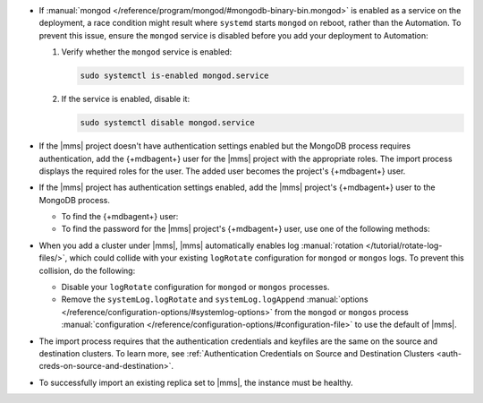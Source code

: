- If :manual:`mongod </reference/program/mongod/#mongodb-binary-bin.mongod>` is enabled as a service on the deployment, 
  a race condition might result where ``systemd`` starts ``mongod`` on reboot, 
  rather than the Automation. To prevent this issue, ensure the ``mongod`` 
  service is disabled before you add your deployment to Automation:

  1. Verify whether the ``mongod`` service is enabled:

     .. code-block:: sh
     
        sudo systemctl is-enabled mongod.service

  2. If the service is enabled, disable it:

     .. code-block:: sh

        sudo systemctl disable mongod.service

- If the |mms| project doesn't have authentication settings enabled but
  the MongoDB process requires authentication, add the {+mdbagent+} user
  for the |mms| project with the appropriate roles. The import process
  displays the required roles for the user. The added user becomes the
  project's {+mdbagent+} user.

- If the |mms| project has authentication settings enabled, add the
  |mms| project's {+mdbagent+} user to the MongoDB process.

  - To find the {+mdbagent+} user:
    
    .. procedure::
       :style: normal
        
       .. include:: /includes/nav/steps-security.rst
        
       .. step:: Click :guilabel:`Users`.

  - To find the password for the |mms| project's {+mdbagent+} user, use
    one of the following methods:

    .. tabs::

       .. tab:: Using the UI
          :tabid: ui
    
          Follow the steps in the :ref:`Add MongoDB Processes procedure
          <add-existing-mongodb-hosts>` to launch the wizard in the UI.
          When you reach the modal that says :guilabel:`Do you want to add automation to this deployment?`:

          1. Select 
             :guilabel:`Add Automation and Configure Authentication`.
          #. Click :guilabel:`Show Password`.

       .. tab:: Using the API
          :tabid: api
      
          Use the :doc:`/reference/api/automation-config` endpoint:

          .. code-block:: sh

             curl --user "{PUBLIC-KEY}:{PRIVATE-KEY}" --digest \
               --header "Accept: application/json" \
               --include \
               --request GET "<host>/api/public/v1.0/groups/<Group-ID>/automationConfig"

       .. tab:: Using the Configuration Backup file
          :tabid: file
      
          Open the :setting:`mmsConfigBackup` file in your preferred text editor and find the ``autoPwd`` value.

    .. example::

        If the |mms| project is using :doc:`Username/Password 
        </tutorial/enable-mongodbcr-authentication-for-group>`
        authentication, add the
        project's |mms| {+mdbagent+}s User ``mms-automation`` to
        the ``admin`` database in the MongoDB deployment to import.

        .. code-block:: javascript

          db.getSiblingDB("admin").createUser(
              {
                user: "mms-automation",
                pwd: <password>,
                roles: [
                  'clusterAdmin',
                  'dbAdminAnyDatabase',
                  'readWriteAnyDatabase',
                  'userAdminAnyDatabase',
                  'restore',
                  'backup'
                ]
              }
          )

- When you add a cluster under |mms|, |mms| automatically enables log
  :manual:`rotation </tutorial/rotate-log-files/>`, which could collide
  with your existing ``logRotate`` configuration for ``mongod`` or
  ``mongos`` logs. To prevent this collision, do the following:  

  - Disable your ``logRotate`` configuration for ``mongod`` or ``mongos``
    processes. 
  - Remove the ``systemLog.logRotate`` and ``systemLog.logAppend``
    :manual:`options
    </reference/configuration-options/#systemlog-options>` from the 
    ``mongod`` or ``mongos`` process :manual:`configuration
    </reference/configuration-options/#configuration-file>` to use the
    default of |mms|. 

- The import process requires that the authentication credentials and
  keyfiles are the same on the source and destination clusters. To learn
  more, see :ref:`Authentication Credentials on Source and Destination Clusters
  <auth-creds-on-source-and-destination>`.
  
- To successfully import an existing replica set to |mms|, 
  the instance must be healthy.
  